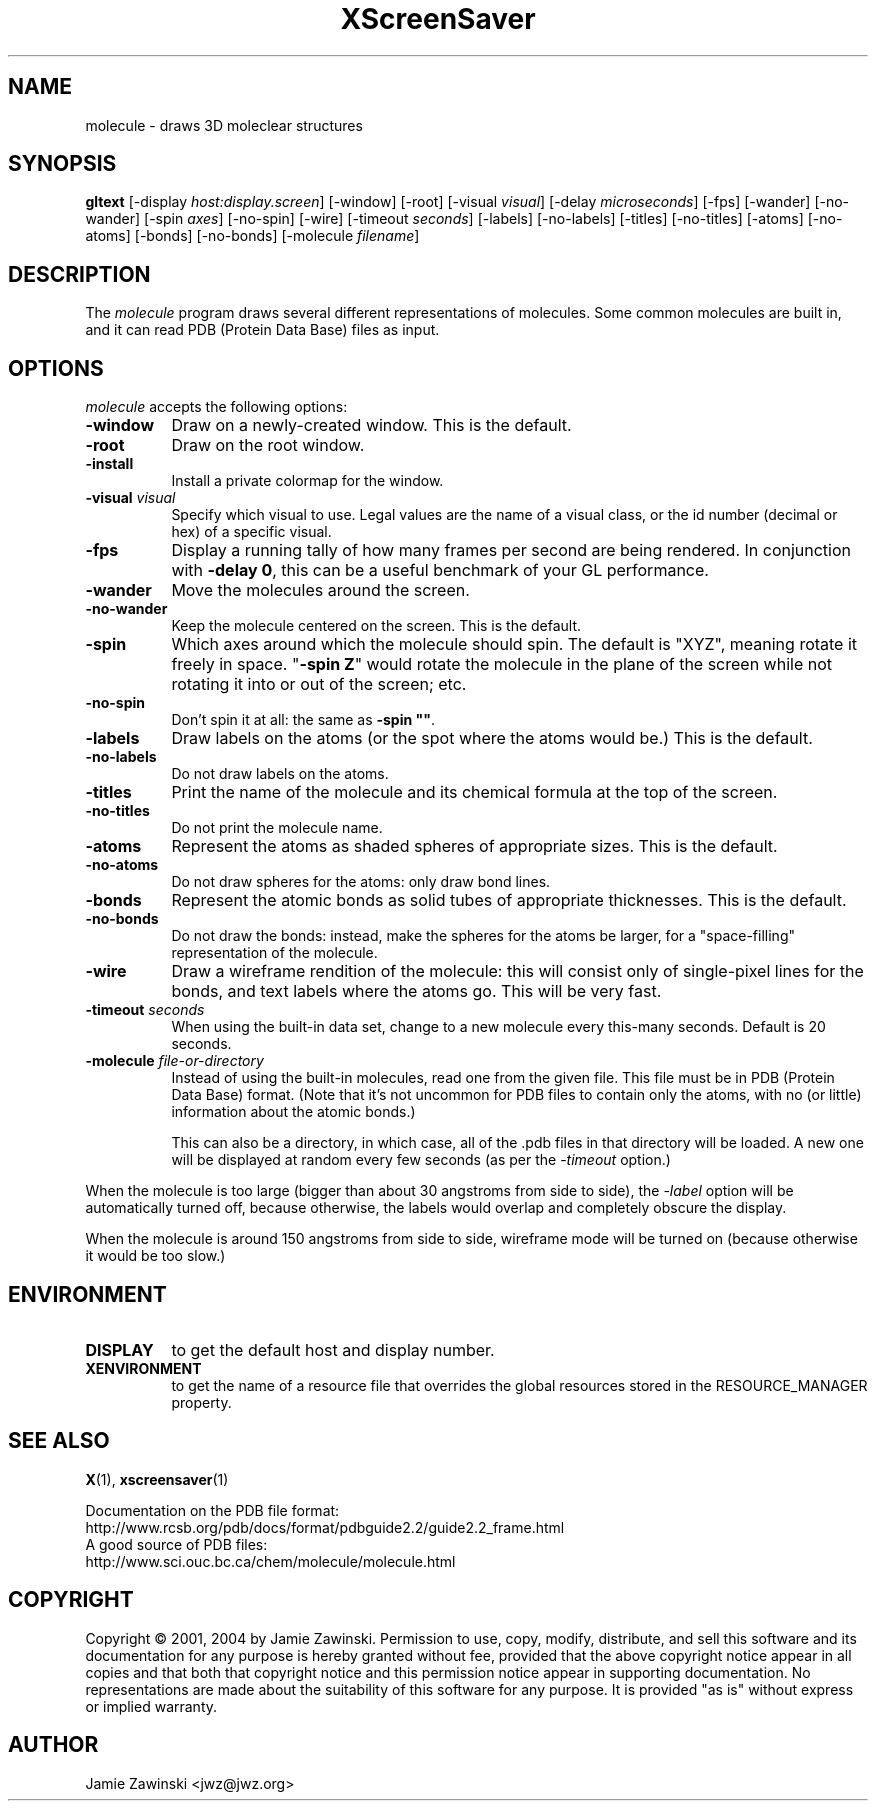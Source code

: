 .de EX		\"Begin example
.ne 5
.if n .sp 1
.if t .sp .5
.nf
.in +.5i
..
.de EE
.fi
.in -.5i
.if n .sp 1
.if t .sp .5
..
.TH XScreenSaver 1 "13-Mar-01" "X Version 11"
.SH NAME
molecule - draws 3D moleclear structures
.SH SYNOPSIS
.B gltext
[\-display \fIhost:display.screen\fP] [\-window] [\-root]
[\-visual \fIvisual\fP] [\-delay \fImicroseconds\fP] [\-fps]
[\-wander] [\-no-wander]
[\-spin \fIaxes\fP]
[\-no-spin]
[\-wire]
[\-timeout \fIseconds\fP]
[\-labels] [\-no-labels]
[\-titles] [\-no-titles]
[\-atoms] [\-no-atoms]
[\-bonds] [\-no-bonds]
[\-molecule \fIfilename\fP]
.SH DESCRIPTION
The \fImolecule\fP program draws several different representations of
molecules.  Some common molecules are built in, and it can read PDB
(Protein Data Base) files as input.
.SH OPTIONS
.I molecule
accepts the following options:
.TP 8
.B \-window
Draw on a newly-created window.  This is the default.
.TP 8
.B \-root
Draw on the root window.
.TP 8
.B \-install
Install a private colormap for the window.
.TP 8
.B \-visual \fIvisual\fP\fP
Specify which visual to use.  Legal values are the name of a visual class,
or the id number (decimal or hex) of a specific visual.
.TP 8
.B \-fps
Display a running tally of how many frames per second are being rendered.
In conjunction with \fB\-delay 0\fP, this can be a useful benchmark of 
your GL performance.
.TP 8
.B \-wander
Move the molecules around the screen.
.TP 8
.B \-no\-wander
Keep the molecule centered on the screen.  This is the default.
.TP 8
.B \-spin
Which axes around which the molecule should spin.  The default is "XYZ",
meaning rotate it freely in space.  "\fB\-spin Z\fP" would rotate the
molecule in the plane of the screen while not rotating it into or out
of the screen; etc.
.TP 8
.B \-no\-spin
Don't spin it at all: the same as \fB\-spin ""\fP.
.TP 8
.B \-labels
Draw labels on the atoms (or the spot where the atoms would be.)
This is the default.
.TP 8
.B \-no\-labels
Do not draw labels on the atoms.
.TP 8
.B \-titles
Print the name of the molecule and its chemical formula at the top of
the screen.
.TP 8
.B \-no\-titles
Do not print the molecule name.
.TP 8
.B \-atoms
Represent the atoms as shaded spheres of appropriate sizes.
This is the default.
.TP 8
.B \-no\-atoms
Do not draw spheres for the atoms: only draw bond lines.
.TP 8
.B \-bonds
Represent the atomic bonds as solid tubes of appropriate thicknesses.
This is the default.
.TP 8
.B \-no\-bonds
Do not draw the bonds: instead, make the spheres for the atoms be
larger, for a "space-filling" representation of the molecule.
.TP 8
.B \-wire
Draw a wireframe rendition of the molecule: this will consist only of
single-pixel lines for the bonds, and text labels where the atoms go.
This will be very fast.
.TP 8
.B \-timeout \fIseconds\fP
When using the built-in data set, change to a new molecule every
this-many seconds.  Default is 20 seconds.
.TP 8
.B \-molecule \fIfile-or-directory\fP
Instead of using the built-in molecules, read one from the given file.
This file must be in PDB (Protein Data Base) format.  (Note that it's
not uncommon for PDB files to contain only the atoms, with no (or
little) information about the atomic bonds.)

This can also be a directory, in which case, all of the .pdb files in
that directory will be loaded.  A new one will be displayed at random
every few seconds (as per the \fI\-timeout\fP option.)
.PP
When the molecule is too large (bigger than about 30 angstroms from
side to side), the \fI\-label\fP option will be automatically turned
off, because otherwise, the labels would overlap and completely obscure
the display.

When the molecule is around 150 angstroms from side to side, wireframe
mode will be turned on (because otherwise it would be too slow.)
.SH ENVIRONMENT
.PP
.TP 8
.B DISPLAY
to get the default host and display number.
.TP 8
.B XENVIRONMENT
to get the name of a resource file that overrides the global resources
stored in the RESOURCE_MANAGER property.
.SH SEE ALSO
.BR X (1),
.BR xscreensaver (1)
.PP
Documentation on the PDB file format:
.EX
http://www.rcsb.org/pdb/docs/format/pdbguide2.2/guide2.2_frame.html
.EE
A good source of PDB files:
.EX
http://www.sci.ouc.bc.ca/chem/molecule/molecule.html
.EE
.SH COPYRIGHT
Copyright \(co 2001, 2004 by Jamie Zawinski.
Permission to use, copy, modify, distribute, and sell this software and
its documentation for any purpose is hereby granted without fee,
provided that the above copyright notice appear in all copies and that
both that copyright notice and this permission notice appear in
supporting documentation.  No representations are made about the
suitability of this software for any purpose.  It is provided "as is"
without express or implied warranty.
.SH AUTHOR
Jamie Zawinski <jwz@jwz.org>
